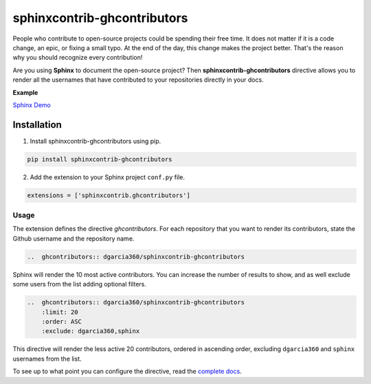 ============================
sphinxcontrib-ghcontributors
============================

.. image:: https://travis-ci.org/dgarcia360/sphinxcontrib-ghcontributors.svg?branch=master
    :target: https://travis-ci.org/dgarcia360/sphinxcontrib-ghcontributors


People who contribute to open-source projects could be spending their free time.
It does not matter if it is a code change, an epic, or fixing a small typo.
At the end of the day, this change makes the project better.
That's the reason why you should recognize every contribution!

Are you using **Sphinx** to document the open-source project?
Then **sphinxcontrib-ghcontributors** directive allows you to render all the usernames that have contributed to your repositories directly in your docs.

**Example**

.. image:: https://github.com/dgarcia360/sphinxcontrib-ghcontributors/blob/master/docs/_static/example.png
    :width: 150

`Sphinx Demo <https://sphinxcontrib-ghcontributors.readthedocs.io/en/latest/>`_

************
Installation
************

1. Install sphinxcontrib-ghcontributors using pip.

.. code-block:: bash

    pip install sphinxcontrib-ghcontributors

2. Add the extension to your Sphinx project ``conf.py`` file.

.. code-block:: python

    extensions = ['sphinxcontrib.ghcontributors']


Usage
=====

The extension defines the directive `ghcontributors`. For each repository that you want to render its contributors, state the Github username and the repository name.

.. code-block:: restructuredtext

    ..  ghcontributors:: dgarcia360/sphinxcontrib-ghcontributors

Sphinx will render the 10 most active contributors. You can increase the number of results to show, and as well exclude some users from the list adding optional filters.

.. code-block:: restructuredtext

    ..  ghcontributors:: dgarcia360/sphinxcontrib-ghcontributors
        :limit: 20
        :order: ASC
        :exclude: dgarcia360,sphinx

This directive will render the less active 20 contributors, ordered in ascending order, excluding ``dgarcia360`` and ``sphinx`` usernames from the list.

To see up to what point you can configure the directive, read the `complete docs <https://sphinxcontrib-ghcontributors.readthedocs.io/en/latest/>`_.